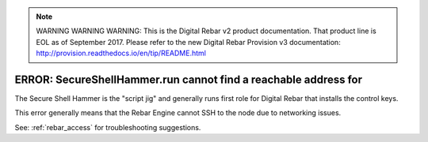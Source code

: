 
.. note:: WARNING WARNING WARNING:  This is the Digital Rebar v2 product documentation.  That product line is EOL as of September 2017.  Please refer to the new Digital Rebar Provision v3 documentation:  http:\/\/provision.readthedocs.io\/en\/tip\/README.html

.. index::
	pair: SecureShellHammer; SSH

.. _faq_cannot_reach:

ERROR: SecureShellHammer.run cannot find a reachable address for
================================================================

The Secure Shell Hammer is the "script jig" and generally runs first role for Digital Rebar that installs the control keys.

This error generally means that the Rebar Engine cannot SSH to the node due to networking issues.

See: :ref:`rebar_access` for troubleshooting suggestions.
